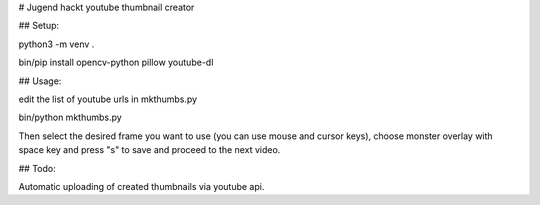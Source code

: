 # Jugend hackt youtube thumbnail creator

## Setup:

python3 -m venv .

bin/pip install opencv-python pillow youtube-dl

## Usage:

edit the list of youtube urls in mkthumbs.py 

bin/python mkthumbs.py

Then select the desired frame you want to use (you can use mouse and cursor keys), choose monster overlay with space key and press "s" to save and proceed to the next video.

## Todo:

Automatic uploading of created thumbnails via youtube api.